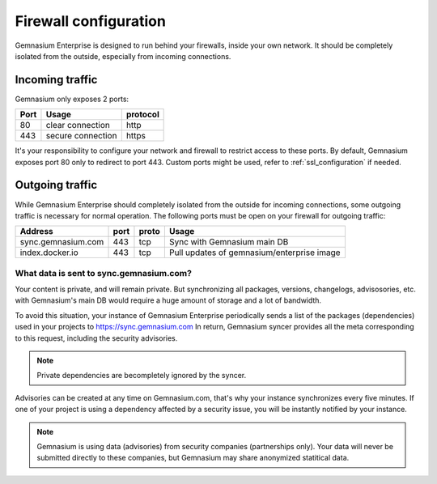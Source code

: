 Firewall configuration
======================

Gemnasium Enterprise is designed to run behind your firewalls, inside your own network.
It should be completely isolated from the outside, especially from incoming connections.

Incoming traffic
----------------

Gemnasium only exposes 2 ports:

========================  ========================  ================
Port                      Usage                     protocol
========================  ========================  ================
80                        clear connection          http
443                       secure connection         https
========================  ========================  ================

It's your responsibility to configure your network and firewall to restrict access to these ports.
By default, Gemnasium exposes port 80 only to redirect to port 443. Custom ports might be used, refer to :ref:`ssl_configuration` if needed.

Outgoing traffic
----------------

While Gemnasium Enterprise should completely isolated from the outside for incoming connections, some outgoing traffic is necessary for normal operation.
The following ports must be open on your firewall for outgoing traffic:

========================  ========================  ====== ==========================================
Address                   port                      proto  Usage
========================  ========================  ====== ==========================================
sync.gemnasium.com        443                       tcp    Sync with Gemnasium main DB
index.docker.io           443                       tcp    Pull updates of gemnasium/enterprise image
========================  ========================  ====== ==========================================

What data is sent to sync.gemnasium.com?
^^^^^^^^^^^^^^^^^^^^^^^^^^^^^^^^^^^^^^^^

Your content is private, and will remain private. But synchronizing all packages, versions, changelogs, advisosories, etc. with
Gemnasium's main DB would require a huge amount of storage and a lot of bandwidth.

To avoid this situation, your instance of Gemnasium Enterprise periodically sends a list of the packages (dependencies) used in your projects to https://sync.gemnasium.com
In return, Gemnasium syncer provides all the meta corresponding to this request, including the security advisories.

.. note:: Private dependencies are becompletely ignored by the syncer.

Advisories can be created at any time on Gemnasium.com, that's why your instance synchronizes every five minutes.
If one of your project is using a dependency affected by a security issue, you will be instantly notified by your instance.

.. note:: Gemnasium is using data (advisories) from security companies (partnerships only). Your data will never be submitted directly to these companies, but Gemnasium may share anonymized statitical data.
